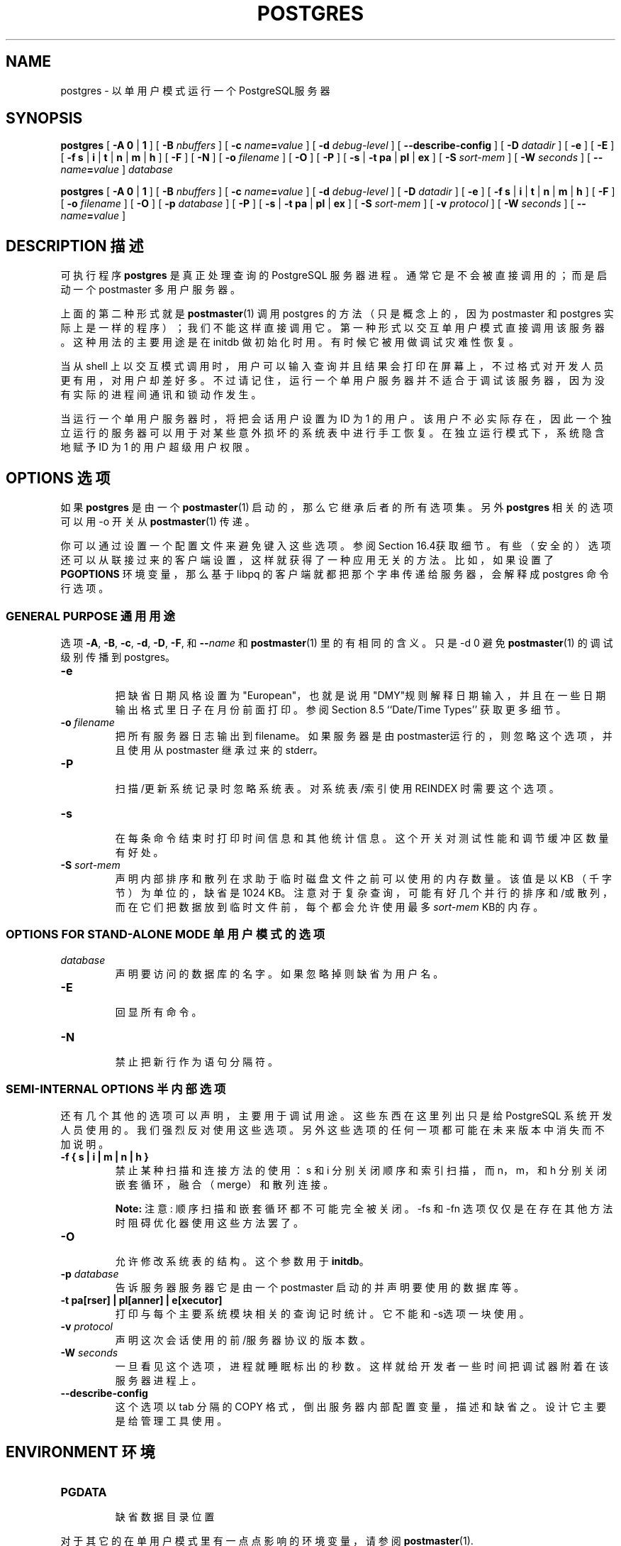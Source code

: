 .\" auto-generated by docbook2man-spec $Revision: 1.1 $
.TH "POSTGRES" "1" "2003-11-02" "Application" "PostgreSQL Server Applications"
.SH NAME
postgres \- 以单用户模式运行一个 PostgreSQL服务器

.SH SYNOPSIS
.sp
\fBpostgres\fR\fR [ \fR\fB-A  \fR\fB 0\fR | \fB1\fR\fB \fR\fR]\fR\fR [ \fR\fB-B \fInbuffers\fB \fR\fR]\fR\fR [ \fR\fB-c \fIname\fB=\fIvalue\fB \fR\fR]\fR\fR [ \fR\fB-d \fIdebug-level\fB \fR\fR]\fR\fR [ \fR\fB--describe-config \fR\fR]\fR\fR [ \fR\fB-D \fIdatadir\fB \fR\fR]\fR\fR [ \fR\fB-e \fR\fR]\fR\fR [ \fR\fB-E \fR\fR]\fR\fR [ \fR\fB-f \fR\fB s\fR | \fBi\fR | \fBt\fR | \fBn\fR | \fBm\fR | \fBh\fR\fB \fR\fR]\fR\fR [ \fR\fB-F \fR\fR]\fR\fR [ \fR\fB-N \fR\fR]\fR\fR [ \fR\fB-o \fIfilename\fB \fR\fR]\fR\fR [ \fR\fB-O \fR\fR]\fR\fR [ \fR\fB-P \fR\fR]\fR \fR[\fR \fB-s\fR\fR | \fR\fB-t \fR\fB pa\fR | \fBpl\fR | \fBex\fR\fB\fR\fR ]\fR\fR [ \fR\fB-S \fIsort-mem\fB \fR\fR]\fR\fR [ \fR\fB-W \fIseconds\fB \fR\fR]\fR\fR [ \fR\fB--\fIname\fB=\fIvalue\fB \fR\fR]\fR \fB\fIdatabase\fB\fR

\fBpostgres\fR\fR [ \fR\fB-A  \fR\fB 0\fR | \fB1\fR\fB \fR\fR]\fR\fR [ \fR\fB-B \fInbuffers\fB \fR\fR]\fR\fR [ \fR\fB-c \fIname\fB=\fIvalue\fB \fR\fR]\fR\fR [ \fR\fB-d \fIdebug-level\fB \fR\fR]\fR\fR [ \fR\fB-D \fIdatadir\fB \fR\fR]\fR\fR [ \fR\fB-e \fR\fR]\fR\fR [ \fR\fB-f \fR\fB s\fR | \fBi\fR | \fBt\fR | \fBn\fR | \fBm\fR | \fBh\fR\fB \fR\fR]\fR\fR [ \fR\fB-F \fR\fR]\fR\fR [ \fR\fB-o \fIfilename\fB \fR\fR]\fR\fR [ \fR\fB-O \fR\fR]\fR\fR [ \fR\fB-p \fIdatabase\fB \fR\fR]\fR\fR [ \fR\fB-P \fR\fR]\fR \fR[\fR \fB-s\fR\fR | \fR\fB-t \fR\fB pa\fR | \fBpl\fR | \fBex\fR\fB\fR\fR ]\fR\fR [ \fR\fB-S \fIsort-mem\fB \fR\fR]\fR\fR [ \fR\fB-v \fIprotocol\fB \fR\fR]\fR\fR [ \fR\fB-W \fIseconds\fB \fR\fR]\fR\fR [ \fR\fB--\fIname\fB=\fIvalue\fB \fR\fR]\fR
.SH "DESCRIPTION 描述"
.PP
可执行程序 \fBpostgres\fR  是真正处理查询的 PostgreSQL 服务器进程。 通常它是不会被直接调用的；而是启动一个 postmaster 多用户服务器。
.PP
 上面的第二种形式就是 \fBpostmaster\fR(1) 调用 postgres  的方法（只是概念上的，因为 postmaster  和 postgres 实际上是一样的程序）； 我们不能这样直接调用它。第一种形式以交互单用户模式直接调用该服务器。 这种用法的主要用途是在 initdb  做初始化时用。有时候它被用做调试灾难性恢复。
.PP
 当从 shell 上以交互模式调用时，用户可以输入查询并且结果会打印在屏幕上， 不过格式对开发人员更有用，对用户却差好多。 不过请记住，运行一个单用户服务器并不适合于调试该服务器， 因为没有实际的进程间通讯和锁动作发生。
.PP
 当运行一个单用户服务器时，将把会话用户设置为 ID 为 1 的用户。 该用户不必实际存在，因此一个独立运行的服务器可以用于对某些意外损坏的系统表中进行手工恢复。 在独立运行模式下，系统隐含地赋予 ID 为 1 的用户超级用户权限。
.SH "OPTIONS 选项"
.PP
 如果 \fBpostgres\fR 是由一个 \fBpostmaster\fR(1)  启动的，那么它继承后者的所有选项集。另外 \fBpostgres\fR 相关的选项可以用 -o 开关从 \fBpostmaster\fR(1) 传递。
.PP
 你可以通过设置一个配置文件来避免键入这些选项。 参阅Section 16.4获取细节。 有些（安全的）选项还可以从联接过来的客户端设置， 这样就获得了一种应用无关的方法。 比如，如果设置了 \fBPGOPTIONS\fR 环境变量， 那么基于 libpq 的客户端就都把那个字串传递给服务器， 会解释成 postgres 命令行选项。
.SS "GENERAL PURPOSE 通用用途"
.PP
选项 \fB-A\fR, \fB-B\fR,
\fB-c\fR, \fB-d\fR, \fB-D\fR,
\fB-F\fR, 和 \fB--\fIname\fB\fR 和 \fBpostmaster\fR(1)  里的有相同的含义。只是 -d 0 避免 \fBpostmaster\fR(1) 的调试级别传播到 postgres。
.TP
\fB-e\fR
 把缺省日期风格设置为 "European"，也就是说用"DMY"规则解释日期输入， 并且在一些日期输出格式里日子在月份前面打印。 参阅 Section 8.5 ``Date/Time Types'' 获取更多细节。
.TP
\fB-o \fIfilename\fB\fR
 把所有服务器日志输出到 filename。 如果服务器是由 postmaster运行的， 则忽略这个选项，并且使用从 postmaster 继承过来的stderr。
.TP
\fB-P\fR
 扫描/更新系统记录时忽略系统表。对系统表/索引使用 REINDEX 时需要这个选项。
.TP
\fB-s\fR
 在每条命令结束时打印时间信息和其他统计信息。 这个开关对测试性能和调节缓冲区数量有好处。
.TP
\fB-S \fIsort-mem\fB\fR
 声明内部排序和散列在求助于临时磁盘文件之前可以使用的内存数量。 该值是以 KB （千字节）为单位的，缺省是 1024 KB。 注意对于复杂查询，可能有好几个并行的排序和/或散列， 而在它们把数据放到临时文件前，每个都会允许使用最多 \fIsort-mem\fR  KB的内存。
.SS "OPTIONS FOR STAND-ALONE MODE 单用户模式的选项"
.TP
\fB\fIdatabase\fB\fR
 声明要访问的数据库的名字。如果忽略掉则缺省为用户名。
.TP
\fB-E\fR
 回显所有命令。
.TP
\fB-N\fR
 禁止把新行作为语句分隔符。
.SS "SEMI-INTERNAL OPTIONS 半内部选项"
.PP
 还有几个其他的选项可以声明，主要用于调试用途。 这些东西在这里列出只是给 PostgreSQL 系统开发人员使用的。 我们强烈反对使用这些选项。 另外这些选项的任何一项都可能在未来版本中消失而不加说明。
.TP
\fB-f { s | i | m | n | h }\fR
 禁止某种扫描和连接方法的使用： s 和 i  分别关闭顺序和索引扫描，而 n，m，和 h  分别关闭嵌套循环，融合（merge）和散列连接。
.sp
.RS
.B "Note:"
注意:  顺序扫描和嵌套循环都不可能完全被关闭。 -fs 和 -fn  选项仅仅是在存在其他方法时阻 碍优化器使用这些方法罢了。
.RE
.sp
.TP
\fB-O\fR
 允许修改系统表的结构。这个参数用于 \fBinitdb\fR。
.TP
\fB-p \fIdatabase\fB\fR
 告诉服务器服务器它是由一个 postmaster 启动的并声明要使用的数据库等。
.TP
\fB-t pa[rser] | pl[anner] | e[xecutor]\fR
 打印与每个主要系统模块相关的查询记时统计。 它不能和 -s选项一块使用。
.TP
\fB-v \fIprotocol\fB\fR
 声明这次会话使用的前/服务器协议的版本数。
.TP
\fB-W \fIseconds\fB\fR
 一旦看见这个选项，进程就睡眠标出的秒数。 这样就给开发者一些时间把调试器附着在该服务器进程上。
.TP
\fB--describe-config\fR
 这个选项以 tab 分隔的 COPY 格式，倒出服务器内部配置变量，描述和缺省之。 设计它主要是给管理工具使用。
.SH "ENVIRONMENT 环境"
.TP
\fBPGDATA\fR
 缺省数据目录位置
.PP
 对于其它的在单用户模式里有一点点影响的环境变量，请参阅 \fBpostmaster\fR(1).
.PP
.SH "NOTES 注意"
.PP
 要停止运行一个查询，使用 SIGINT 给正在运行该命令的 postgres 进程发信号。
.PP
 要告诉 postgres 重新读取配置文件， 使用一个 SIGHUP 信号。 通常我们最好给 postmaster 发送 SIGHUP； postmaster 将随后 SIGHUP 他的每个子进程。 但是有时候我们可能想只让一个 postgres 进程重装载配置文件。
.PP
\fBpostmaster\fR 使用 SIGTERM 告诉postgres进程正常退出， 而 SIGQUIT 是不
经过正常清理的退出。 这些信号不应该由用户使用。 给一个 postgres 进程发送
SIGKILL 也是不明智的: postmaster 将把这个信号解释成一次在 postgres 里的
崩溃， 并且会强制所有他的子 postgres 进程像在一个标准的崩溃－恢复过程里一
样退出。
.SH "USAGE 用法"
.PP
 用下面这样的命令启动一个独立的服务器
.sp
.nf
\fBpostgres -D /usr/local/pgsql/data \fIother-options\fB my_database\fR
.sp
.fi
 用 -D 给服务器提供正确的数据库目录的路径， 或者确保环境变量 PGDATA 已经正确设置。 同时还要声名你象用的特定数据库名字。
.PP
 通常，独立运行的服务器把换行符当做命令输入完成字符； 它还不懂分号的作用，因为那些东西是在 \fBpsql\fR(1) 里的。 要想把一行分成多行写，你必需在除最后一个换行符以外的每个换行符前面敲一个反斜杠。
.PP
 但是如果你使用 -N 命令行开关，那么换行符就不会中止命令输入。 服务器将从标准输入读取数据，直到碰到文件结尾（EOF）， 然后把输入当做一个单个的命令字串处理。这个时候反斜杠-换行符就不再当做特殊情况处理。
.PP
 要退出会话，键入EOF (通常是 \fBControl\fR+\fBD\fR)。 如果你已经使用了 -N，需要用两个连续的EOF来退出。
.PP
 请注意独立运行的服务器不会提供复杂的行编辑功能（比如，没有命令行历史）。
.SH "SEE ALSO 参见"
.PP
\fBinitdb\fR(1),
\fBipcclean\fR(1),
\fBpostmaster\fR(1)
.SH "译者"
.B Postgresql 中文网站
.B 何伟平 <laser@pgsqldb.org>
